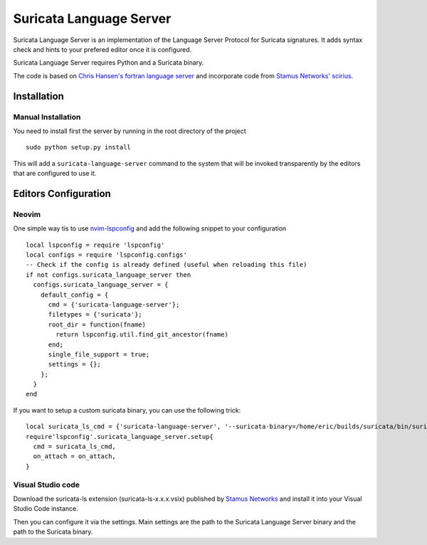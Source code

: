 ========================
Suricata Language Server
========================

Suricata Language Server is an implementation of the Language Server Protocol for Suricata signatures.
It adds syntax check and hints to your prefered editor once it is configured.

Suricata Language Server requires Python and a Suricata binary.

The code is based on `Chris Hansen's fortran language server  <https://github.com/hansec/fortran-language-server>`_ and
incorporate code from `Stamus Networks' scirius <https://github.com/StamusNetworks/scirius>`_.

Installation
============

Manual Installation
-------------------

You need to install first the server by running in the root directory of the project ::

 sudo python setup.py install

This will add a ``suricata-language-server`` command to the system that will be invoked
transparently by the editors that are configured to use it.


Editors Configuration
=====================

Neovim
------

One simple way tis to use `nvim-lspconfig <https://github.com/neovim/nvim-lspconfig>`_ and add the following
snippet to your configuration ::

  local lspconfig = require 'lspconfig'
  local configs = require 'lspconfig.configs'
  -- Check if the config is already defined (useful when reloading this file)
  if not configs.suricata_language_server then
    configs.suricata_language_server = {
      default_config = {
        cmd = {'suricata-language-server'};
        filetypes = {'suricata'};
        root_dir = function(fname)
          return lspconfig.util.find_git_ancestor(fname)
        end;
        single_file_support = true;
        settings = {};
      };
    }
  end

If you want to setup a custom suricata binary, you can use the following trick: ::

 local suricata_ls_cmd = {'suricata-language-server', '--suricata-binary=/home/eric/builds/suricata/bin/suricata'}
 require'lspconfig'.suricata_language_server.setup{
   cmd = suricata_ls_cmd,
   on_attach = on_attach,
 }

Visual Studio code
------------------

Download the suricata-ls extension (suricata-ls-x.x.x.vsix) published by `Stamus Networks <https://www.stamus-networks.com/>`_
and install it into your Visual Studio Code instance.

Then you can configure it via the settings. Main settings are the path to the Suricata Language
Server binary and the path to the Suricata binary.
